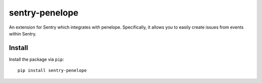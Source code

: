 sentry-penelope
===============

An extension for Sentry which integrates with penelope. Specifically, it allows you to easily create
issues from events within Sentry.


Install
-------

Install the package via ``pip``::

    pip install sentry-penelope
